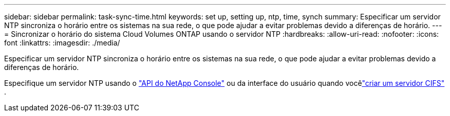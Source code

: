 ---
sidebar: sidebar 
permalink: task-sync-time.html 
keywords: set up, setting up, ntp, time, synch 
summary: Especificar um servidor NTP sincroniza o horário entre os sistemas na sua rede, o que pode ajudar a evitar problemas devido a diferenças de horário. 
---
= Sincronizar o horário do sistema Cloud Volumes ONTAP usando o servidor NTP
:hardbreaks:
:allow-uri-read: 
:nofooter: 
:icons: font
:linkattrs: 
:imagesdir: ./media/


[role="lead"]
Especificar um servidor NTP sincroniza o horário entre os sistemas na sua rede, o que pode ajudar a evitar problemas devido a diferenças de horário.

Especifique um servidor NTP usando o https://docs.netapp.com/us-en/bluexp-automation/cm/api_ref_resources.html["API do NetApp Console"^] ou da interface do usuário quando vocêlink:task-create-volumes.html#create-a-volume["criar um servidor CIFS"] .
